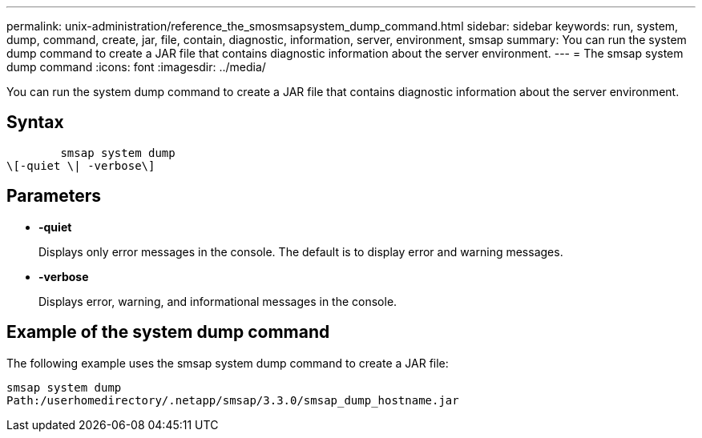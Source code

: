 ---
permalink: unix-administration/reference_the_smosmsapsystem_dump_command.html
sidebar: sidebar
keywords: run, system, dump, command, create, jar, file, contain, diagnostic, information, server, environment, smsap
summary: You can run the system dump command to create a JAR file that contains diagnostic information about the server environment.
---
= The smsap system dump command
:icons: font
:imagesdir: ../media/

[.lead]
You can run the system dump command to create a JAR file that contains diagnostic information about the server environment.

== Syntax

----

        smsap system dump
\[-quiet \| -verbose\]
----

== Parameters

* *-quiet*
+
Displays only error messages in the console. The default is to display error and warning messages.

* *-verbose*
+
Displays error, warning, and informational messages in the console.

== Example of the system dump command

The following example uses the smsap system dump command to create a JAR file:

----
smsap system dump
Path:/userhomedirectory/.netapp/smsap/3.3.0/smsap_dump_hostname.jar
----
